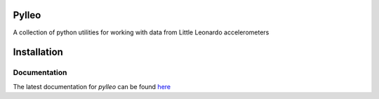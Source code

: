 Pylleo
======

|Documentation Status|_

.. |Documentation Status| image:: https://readthedocs.org/projects/pylleo/badge/?version=latest
.. _Documentation Status: http://pylleo.readthedocs.io/en/latest/?badge=latest

A collection of python utilities for working with data from Little
Leonardo accelerometers

Installation
============

.. code:: bash
    pip install pylleo

Documentation
-------------
The latest documentation for `pylleo` can be found
here_

.. _here: |Documentation Status|
